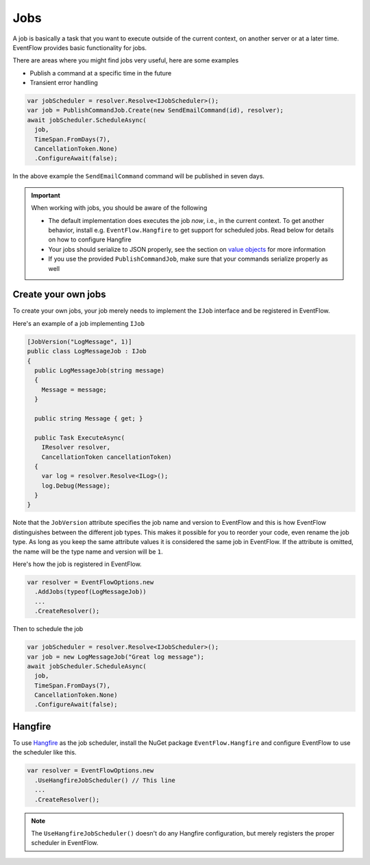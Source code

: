 .. _jobs:

Jobs
====

A job is basically a task that you want to execute outside of the
current context, on another server or at a later time. EventFlow
provides basic functionality for jobs.

There are areas where you might find jobs very useful, here are some
examples

-  Publish a command at a specific time in the future
-  Transient error handling

.. code-block:: c#

    var jobScheduler = resolver.Resolve<IJobScheduler>();
    var job = PublishCommandJob.Create(new SendEmailCommand(id), resolver);
    await jobScheduler.ScheduleAsync(
      job,
      TimeSpan.FromDays(7),
      CancellationToken.None)
      .ConfigureAwait(false);

In the above example the ``SendEmailCommand`` command will be published
in seven days.


.. IMPORTANT::

    When working with jobs, you should be aware of the following

    - The default implementation does executes the job *now*, i.e., in the
      current context. To get another behavior, install e.g.
      ``EventFlow.Hangfire`` to get support for scheduled jobs. Read below
      for details on how to configure Hangfire
    - Your jobs should serialize to JSON properly, see the section on
      `value objects <./ValueObjects.md>`__ for more information
    - If you use the provided ``PublishCommandJob``, make sure that your
      commands serialize properly as well


Create your own jobs
--------------------

To create your own jobs, your job merely needs to implement the ``IJob``
interface and be registered in EventFlow.

Here's an example of a job implementing ``IJob``

.. code-block:: c#

    [JobVersion("LogMessage", 1)]
    public class LogMessageJob : IJob
    {
      public LogMessageJob(string message)
      {
        Message = message;
      }

      public string Message { get; }

      public Task ExecuteAsync(
        IResolver resolver,
        CancellationToken cancellationToken)
      {
        var log = resolver.Resolve<ILog>();
        log.Debug(Message);
      }
    }

Note that the ``JobVersion`` attribute specifies the job name and
version to EventFlow and this is how EventFlow distinguishes between the
different job types. This makes it possible for you to reorder your
code, even rename the job type. As long as you keep the same attribute
values it is considered the same job in EventFlow. If the attribute is
omitted, the name will be the type name and version will be ``1``.

Here's how the job is registered in EventFlow.

.. code-block:: c#

    var resolver = EventFlowOptions.new
      .AddJobs(typeof(LogMessageJob))
      ...
      .CreateResolver();

Then to schedule the job

.. code-block:: c#

    var jobScheduler = resolver.Resolve<IJobScheduler>();
    var job = new LogMessageJob("Great log message");
    await jobScheduler.ScheduleAsync(
      job,
      TimeSpan.FromDays(7),
      CancellationToken.None)
      .ConfigureAwait(false);

Hangfire
--------

To use `Hangfire <http://hangfire.io/>`__ as the job scheduler, install
the NuGet package ``EventFlow.Hangfire`` and configure EventFlow to use
the scheduler like this.

.. code-block:: c#

    var resolver = EventFlowOptions.new
      .UseHangfireJobScheduler() // This line
      ...
      .CreateResolver();

.. NOTE::

    The ``UseHangfireJobScheduler()`` doesn't do any Hangfire
    configuration, but merely registers the proper scheduler in EventFlow.
